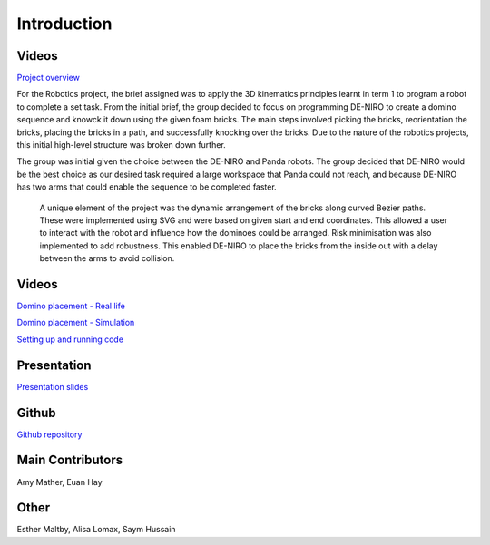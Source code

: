 
Introduction
========================

.. figure::  imgs/Screenshot_16.png
   :align:   center


Videos
--------

`Project overview`_

For the Robotics project, the brief assigned was to apply the 3D kinematics principles learnt in term 1 to program a robot to complete a set task. From the initial brief, the group decided to focus on programming DE-NIRO to create a domino sequence and knowck it down using the given foam bricks. The main steps involved picking the bricks, reorientation the bricks, placing the bricks in a path, and successfully knocking over the bricks. Due to the nature of the robotics projects, this initial high-level structure was broken down further.

The group was initial given the choice between the DE-NIRO and Panda robots. The group decided that DE-NIRO would be the best choice as our desired task required a large workspace that Panda could not reach, and because DE-NIRO has two arms that could enable the sequence to be completed faster.

 A unique element of the project was the dynamic arrangement of the bricks along curved Bezier paths. These were implemented using SVG and were based on given start and end coordinates. This allowed a user to interact with the robot and influence how the dominoes could be arranged. Risk minimisation was also implemented to add robustness. This enabled DE-NIRO to place the bricks from the inside out with a delay between the arms to avoid collision.
 
Videos
-------------

`Domino placement - Real life`_

`Domino placement - Simulation`_

`Setting up and running code`_

Presentation
-------------

`Presentation slides`_

Github
-------------

`Github repository`_

Main Contributors
-------------

Amy Mather, Euan Hay

Other
-----
Esther Maltby, Alisa Lomax, Saym Hussain

.. _Github repository: https://github.com/Van-Goghbot
.. _Project overview: https://drive.google.com/file/d/1-CRNby6B7_3nkKOvS4H6r5w4KaBU-2kN/view?usp=sharing
.. _Domino placement - Simulation: https://drive.google.com/open?id=1E517xbq1VebSo29f8bf77n7HyZpDgVL6
.. _Domino placement - Real life: https://drive.google.com/file/d/1upAYPv9WAtRqW-wK1cnZig8cDrmZvin2/view?fbclid=IwAR2OWkxUuuH4r3dMeiGpXatqs_VzAjbUqYJ-8Y4pmy0s-TFVt2B1EIfaAgg
.. _Setting up and running code: https://drive.google.com/open?id=164bEFaRacpHIMV_tlWwU3duqRCKpdJvD
.. _Presentation slides: https://www.dropbox.com/s/uztyttssk7mjkrf/robotics%20presentation.pdf?dl=0
